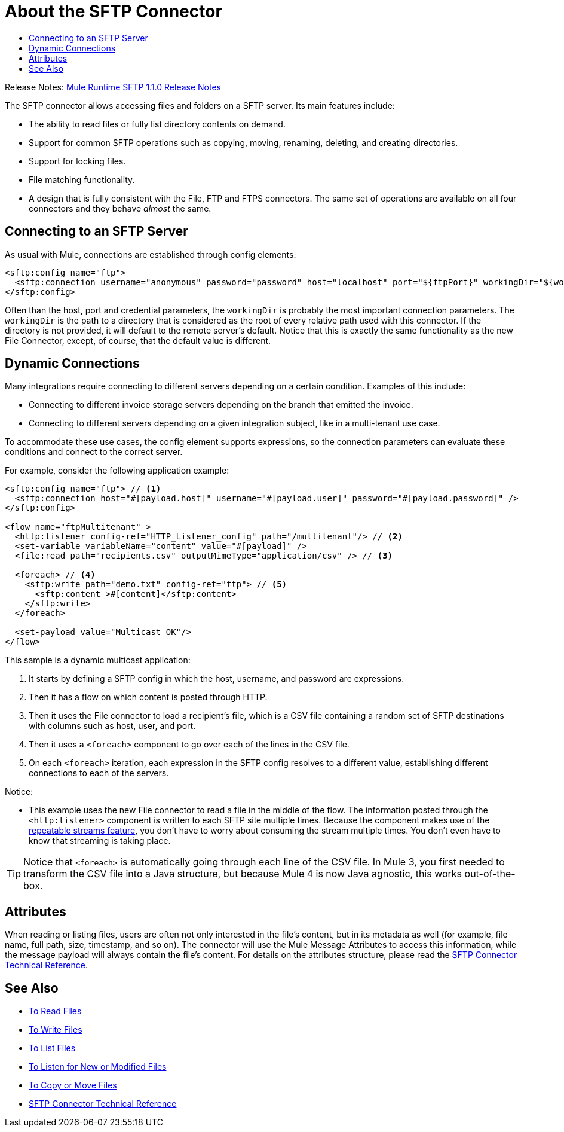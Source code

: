 = About the SFTP Connector
:keywords: SFTP, connector, matcher, directory, listener
:toc:
:toc-title:

Release Notes: link:/release-notes/connectors-sftp-1.1.0.adoc[Mule Runtime SFTP 1.1.0 Release Notes]

The SFTP connector allows accessing files and folders on a SFTP server. Its main features include:

* The ability to read files or fully list directory contents on demand.
* Support for common SFTP operations such as copying, moving, renaming, deleting, and creating directories.
* Support for locking files.
* File matching functionality.
* A design that is fully consistent with the File, FTP and FTPS connectors. The same set of operations are available on all four connectors and they behave _almost_ the same.

[[connection_settings]]
== Connecting to an SFTP Server

As usual with Mule, connections are established through config elements:

[source, xml, linenums]
----
<sftp:config name="ftp">
  <sftp:connection username="anonymous" password="password" host="localhost" port="${ftpPort}" workingDir="${workingDir}"/>
</sftp:config>
----
Often than the host, port and credential parameters, the `workingDir` is probably the most important connection parameters. The `workingDir` is the path to a directory that is considered as the root of every relative path used with this connector. If the directory is not provided, it will default to the remote server’s default. Notice that this is exactly the same functionality as the new File Connector, except, of course, that the default value is different.

== Dynamic Connections

Many integrations require connecting to different servers depending on a certain condition. Examples of this include:

* Connecting to different invoice storage servers depending on the branch that emitted the invoice.
* Connecting to different servers depending on a given integration subject, like in a multi-tenant use case.

To accommodate these use cases, the config element supports expressions, so the connection parameters can evaluate these conditions and connect to the correct server.

For example, consider the following application example:

[source, xml, linenums]
----
<sftp:config name="ftp"> // <1>
  <sftp:connection host="#[payload.host]" username="#[payload.user]" password="#[payload.password]" />
</sftp:config>

<flow name="ftpMultitenant" >
  <http:listener config-ref="HTTP_Listener_config" path="/multitenant"/> // <2>
  <set-variable variableName="content" value="#[payload]" />
  <file:read path="recipients.csv" outputMimeType="application/csv" /> // <3>

  <foreach> // <4>
    <sftp:write path="demo.txt" config-ref="ftp"> // <5>
      <sftp:content >#[content]</sftp:content>
    </sftp:write>
  </foreach>

  <set-payload value="Multicast OK"/>
</flow>
----


This sample is a dynamic multicast application:

<1> It starts by defining a SFTP config in which the host, username, and password are expressions.
<2> Then it has a flow on which content is posted through HTTP.
<3> Then it uses the File connector to load a recipient’s file, which is a CSV file containing a random set of SFTP destinations with columns such as host, user, and port.
<4> Then it uses a `<foreach>` component to go over each of the lines in the CSV file.
<5> On each `<foreach>` iteration, each expression in the SFTP config resolves to a different value, establishing different connections to each of the servers.

Notice:

* This example uses the new File connector to read a file in the middle of the flow.
The information posted through the `<http:listener>` component is written to each SFTP site multiple times. Because the component makes use of the link:/mule-user-guide/v/4.0/streaming-about[repeatable streams feature], you don’t have to worry about consuming the stream multiple times. You don’t even have to know that streaming is taking place.

[TIP]
 Notice that `<foreach>` is automatically going through each line of the CSV file. In Mule 3, you first needed to transform the CSV file into a Java structure, but because Mule 4 is now Java agnostic, this works out-of-the-box.

== Attributes

When reading or listing files, users are often not only interested in the file's content, but in its metadata as well (for example, file name, full path, size, timestamp, and so on). The connector will use the Mule Message Attributes to access this information, while the message payload will always contain the file's content. For details on the attributes structure, please read the link:sftp-documentation[SFTP Connector Technical Reference].

== See Also
* link:sftp-read[To Read Files]
* link:sftp-write[To Write Files]
* link:sftp-list[To List Files]
* link:sftp-on-new-file[To Listen for New or Modified Files]
* link:sftp-copy-move[To Copy or Move Files]
* link:sftp-documentation[SFTP Connector Technical Reference]
